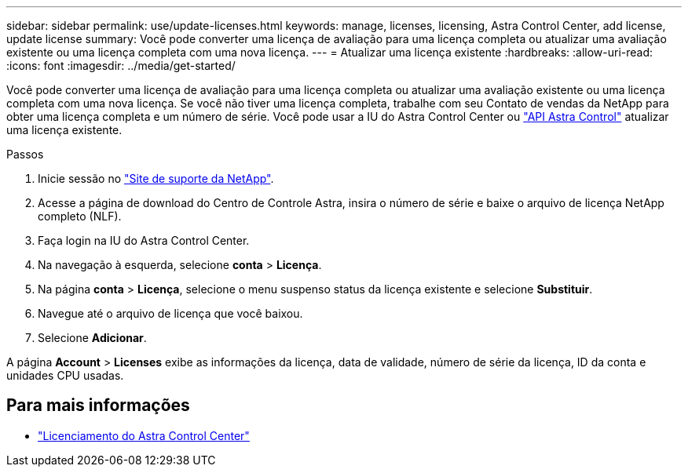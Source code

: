 ---
sidebar: sidebar 
permalink: use/update-licenses.html 
keywords: manage, licenses, licensing, Astra Control Center, add license, update license 
summary: Você pode converter uma licença de avaliação para uma licença completa ou atualizar uma avaliação existente ou uma licença completa com uma nova licença. 
---
= Atualizar uma licença existente
:hardbreaks:
:allow-uri-read: 
:icons: font
:imagesdir: ../media/get-started/


[role="lead"]
Você pode converter uma licença de avaliação para uma licença completa ou atualizar uma avaliação existente ou uma licença completa com uma nova licença. Se você não tiver uma licença completa, trabalhe com seu Contato de vendas da NetApp para obter uma licença completa e um número de série. Você pode usar a IU do Astra Control Center ou https://docs.netapp.com/us-en/astra-automation/index.html["API Astra Control"^] atualizar uma licença existente.

.Passos
. Inicie sessão no https://mysupport.netapp.com/site/["Site de suporte da NetApp"^].
. Acesse a página de download do Centro de Controle Astra, insira o número de série e baixe o arquivo de licença NetApp completo (NLF).
. Faça login na IU do Astra Control Center.
. Na navegação à esquerda, selecione *conta* > *Licença*.
. Na página *conta* > *Licença*, selecione o menu suspenso status da licença existente e selecione *Substituir*.
. Navegue até o arquivo de licença que você baixou.
. Selecione *Adicionar*.


A página *Account* > *Licenses* exibe as informações da licença, data de validade, número de série da licença, ID da conta e unidades CPU usadas.



== Para mais informações

* link:../concepts/licensing.html["Licenciamento do Astra Control Center"]

